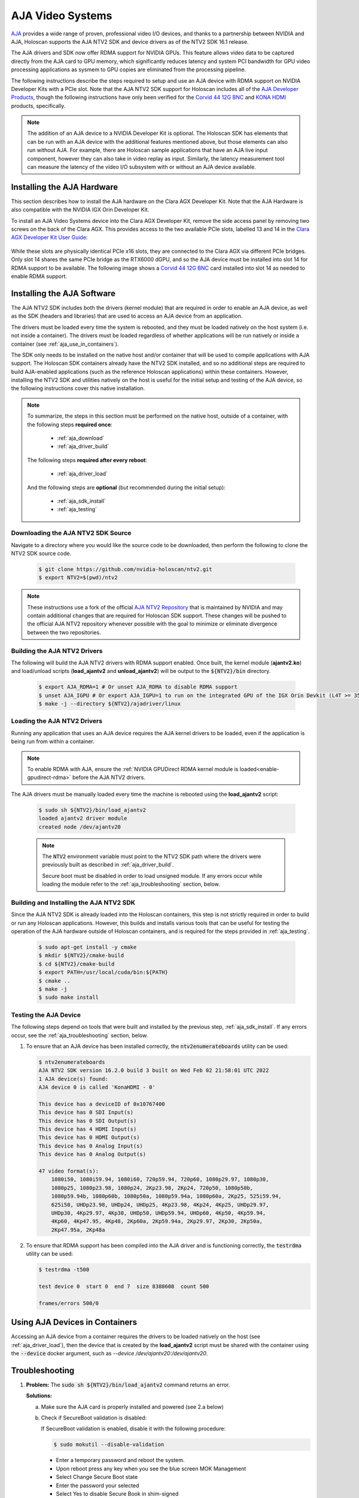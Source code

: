 .. _aja_video_systems:

AJA Video Systems
=================

`AJA`_ provides a wide range of proven, professional video I/O devices, and thanks to a
partnership between NVIDIA and AJA, Holoscan supports the AJA NTV2 SDK and device
drivers as of the NTV2 SDK 16.1 release.

The AJA drivers and SDK now offer RDMA support for NVIDIA GPUs. This feature allows
video data to be captured directly from the AJA card to GPU memory, which
significantly reduces latency and system PCI bandwidth for GPU video processing
applications as sysmem to GPU copies are eliminated from the processing
pipeline.

The following instructions describe the steps required to setup and use an AJA
device with RDMA support on NVIDIA Developer Kits with a PCIe slot. Note that the AJA NTV2
SDK support for Holoscan includes all of the `AJA Developer Products`_,
though the following instructions have only been verified for the `Corvid 44
12G BNC`_ and `KONA HDMI`_ products, specifically.

.. Note::

   The addition of an AJA device to a NVIDIA Developer Kit is
   optional. The Holoscan SDK has elements that can be run with an AJA device
   with the additional features mentioned above, but those elements can also
   run without AJA. For example, there are Holoscan sample applications that have
   an AJA live input component, however they can also take in video replay as
   input. Similarly, the latency measurement tool can measure the latency of
   the video I/O subsystem with or without an AJA device available.

.. _AJA: https://www.aja.com/
.. _AJA Developer Products: https://www.aja.com/family/developer
.. _Corvid 44 12G BNC: https://www.aja.com/products/corvid-44-12g-bnc
.. _KONA HDMI: https://www.aja.com/products/kona-hdmi


.. _aja_hardware_install:

Installing the AJA Hardware
---------------------------

This section describes how to install the AJA hardware on the Clara AGX Developer Kit.
Note that the AJA Hardware is also compatible with the NVIDIA IGX Orin Developer Kit.

To install an AJA Video Systems device into the Clara AGX Developer Kit, remove
the side access panel by removing two screws on the back of the Clara AGX. This
provides access to the two available PCIe slots, labelled 13 and 14 in the
`Clara AGX Developer Kit User Guide`_:

.. figure:: images/agx_pcie_slots.jpg
   :align: center

While these slots are physically identical PCIe x16 slots, they are connected
to the Clara AGX via different PCIe bridges. Only slot 14 shares the same PCIe
bridge as the RTX6000 dGPU, and so the AJA device must be installed into slot
14 for RDMA support to be available. The following image shows a `Corvid 44 12G
BNC`_ card installed into slot 14 as needed to enable RDMA support.

.. figure:: images/aja_card_installation.jpg
   :align: center
   :width: 90%

.. _Clara AGX Developer Kit User Guide: https://developer.nvidia.com/clara-agx-development-kit-user-guide
.. _NVidia IGX Orin Developer Kit User Guide: https://developer.nvidia.com/igx-orin-developer-kit-user-guide

.. _aja_software_install:

Installing the AJA Software
---------------------------

The AJA NTV2 SDK includes both the drivers (kernel module) that are required in
order to enable an AJA device, as well as the SDK (headers and libraries) that
are used to access an AJA device from an application.

The drivers must be loaded every time the system is rebooted, and they must be
loaded natively on the host system (i.e. not inside a container). The drivers
must be loaded regardless of whether applications will be run natively or
inside a container (see :ref:`aja_use_in_containers`).

The SDK only needs to be installed on the native host and/or container that
will be used to compile applications with AJA support. The Holoscan SDK
containers already have the NTV2 SDK installed, and so no additional steps
are required to build AJA-enabled applications (such as the reference Holoscan
applications) within these containers. However, installing the NTV2 SDK and
utilities natively on the host is useful for the initial setup and testing of
the AJA device, so the following instructions cover this native installation.

.. Note::

   To summarize, the steps in this section must be performed on the native host,
   outside of a container, with the following steps **required once**:

     * :ref:`aja_download`
     * :ref:`aja_driver_build`

   The following steps **required after every reboot**:

     * :ref:`aja_driver_load`

   And the following steps are **optional** (but recommended during the initial
   setup):

     * :ref:`aja_sdk_install`
     * :ref:`aja_testing`


.. _aja_download:

Downloading the AJA NTV2 SDK Source
~~~~~~~~~~~~~~~~~~~~~~~~~~~~~~~~~~~

Navigate to a directory where you would like the source code to be downloaded,
then perform the following to clone the NTV2 SDK source code.

   .. code-block:: sh

      $ git clone https://github.com/nvidia-holoscan/ntv2.git
      $ export NTV2=$(pwd)/ntv2

.. Note::

   These instructions use a fork of the official `AJA NTV2 Repository`_ that is
   maintained by NVIDIA and may contain additional changes that are required for
   Holoscan SDK support. These changes will be pushed to the official AJA NTV2
   repository whenever possible with the goal to minimize or eliminate
   divergence between the two repositories.

.. _AJA NTV2 Repository: https://github.com/aja-video/ntv2


.. _aja_driver_build:

Building the AJA NTV2 Drivers
~~~~~~~~~~~~~~~~~~~~~~~~~~~~~

The following will build the AJA NTV2 drivers with RDMA support enabled. Once
built, the kernel module (**ajantv2.ko**) and load/unload scripts
(**load_ajantv2** and **unload_ajantv2**) will be output to the
:code:`${NTV2}/bin` directory.

   .. code-block:: sh

      $ export AJA_RDMA=1 # Or unset AJA_RDMA to disable RDMA support
      $ unset AJA_IGPU # Or export AJA_IGPU=1 to run on the integrated GPU of the IGX Orin Devkit (L4T >= 35.4)
      $ make -j --directory ${NTV2}/ajadriver/linux


.. _aja_driver_load:

Loading the AJA NTV2 Drivers
~~~~~~~~~~~~~~~~~~~~~~~~~~~~

Running any application that uses an AJA device requires the AJA kernel drivers
to be loaded, even if the application is being run from within a container.

.. Note::

   To enable RDMA with AJA, ensure the :ref:`NVIDIA GPUDirect RDMA kernel module
   is loaded<enable-gpudirect-rdma>` before the AJA NTV2 drivers.

The AJA drivers must be manually loaded every time the machine is rebooted using the
**load_ajantv2** script:

   .. code-block:: sh

      $ sudo sh ${NTV2}/bin/load_ajantv2
      loaded ajantv2 driver module
      created node /dev/ajantv20

   .. Note::

      The :code:`NTV2` environment variable must point to the NTV2 SDK path
      where the drivers were previously built as described in
      :ref:`aja_driver_build`.

      Secure boot must be disabled in order to load unsigned module.
      If any errors occur while loading the module refer to the
      :ref:`aja_troubleshooting` section, below.


.. _aja_sdk_install:

Building and Installing the AJA NTV2 SDK
~~~~~~~~~~~~~~~~~~~~~~~~~~~~~~~~~~~~~~~~

Since the AJA NTV2 SDK is already loaded into the Holoscan containers,
this step is not strictly required in order to build or
run any Holoscan applications. However, this builds and installs various
tools that can be useful for testing the operation of the AJA hardware outside
of Holoscan containers, and is required for the steps provided in
:ref:`aja_testing`.

   .. code-block:: sh

      $ sudo apt-get install -y cmake
      $ mkdir ${NTV2}/cmake-build
      $ cd ${NTV2}/cmake-build
      $ export PATH=/usr/local/cuda/bin:${PATH}
      $ cmake ..
      $ make -j
      $ sudo make install


.. _aja_testing:

Testing the AJA Device
~~~~~~~~~~~~~~~~~~~~~~

The following steps depend on tools that were built and installed by the
previous step, :ref:`aja_sdk_install`. If any errors occur, see the
:ref:`aja_troubleshooting` section, below.

1. To ensure that an AJA device has been installed correctly, the
   :code:`ntv2enumerateboards` utility can be used:

   .. code-block:: sh

      $ ntv2enumerateboards
      AJA NTV2 SDK version 16.2.0 build 3 built on Wed Feb 02 21:58:01 UTC 2022
      1 AJA device(s) found:
      AJA device 0 is called 'KonaHDMI - 0'

      This device has a deviceID of 0x10767400
      This device has 0 SDI Input(s)
      This device has 0 SDI Output(s)
      This device has 4 HDMI Input(s)
      This device has 0 HDMI Output(s)
      This device has 0 Analog Input(s)
      This device has 0 Analog Output(s)

      47 video format(s):
          1080i50, 1080i59.94, 1080i60, 720p59.94, 720p60, 1080p29.97, 1080p30,
          1080p25, 1080p23.98, 1080p24, 2Kp23.98, 2Kp24, 720p50, 1080p50b,
          1080p59.94b, 1080p60b, 1080p50a, 1080p59.94a, 1080p60a, 2Kp25, 525i59.94,
          625i50, UHDp23.98, UHDp24, UHDp25, 4Kp23.98, 4Kp24, 4Kp25, UHDp29.97,
          UHDp30, 4Kp29.97, 4Kp30, UHDp50, UHDp59.94, UHDp60, 4Kp50, 4Kp59.94,
          4Kp60, 4Kp47.95, 4Kp48, 2Kp60a, 2Kp59.94a, 2Kp29.97, 2Kp30, 2Kp50a,
          2Kp47.95a, 2Kp48a

2. To ensure that RDMA support has been compiled into the AJA driver and is
   functioning correctly, the :code:`testrdma` utility can be used:

   .. code-block:: sh

      $ testrdma -t500

      test device 0  start 0  end 7  size 8388608  count 500

      frames/errors 500/0


.. _aja_use_in_containers:

Using AJA Devices in Containers
---------------------------------

Accessing an AJA device from a container requires the drivers to be loaded
natively on the host (see :ref:`aja_driver_load`), then the device that is
created by the **load_ajantv2** script must be shared with the container using
the :code:`--device` docker argument, such as `--device /dev/ajantv20:/dev/ajantv20`.


.. _aja_troubleshooting:

Troubleshooting
---------------
1. **Problem:** The :code:`sudo sh ${NTV2}/bin/load_ajantv2` command returns
   an error.

   **Solutions:**

   a. Make sure the AJA card is properly installed and powered (see 2.a below)

   b. Check if SecureBoot validation is disabled:

      .. code-block:: sh
         :emphasize-lines: 3

         $ sudo mokutil --sb-state
           SecureBoot enabled
           SecureBoot validation is disabled in shim

      If SecureBoot validation is enabled, disable it with the following procedure:

      .. code-block:: sh

         $ sudo mokutil --disable-validation

      * Enter a temporary password and reboot the system.
      * Upon reboot press any key when you see the blue screen MOK Management
      * Select Change Secure Boot state
      * Enter the password your selected
      * Select Yes to disable Secure Book in shim-signed
      * After reboot you can verify again that SecureBoot validation is disabled in shim.

2. **Problem:** The :code:`ntv2enumerateboards` command does not find any
   devices.

   **Solutions:**

   a. Make sure that the AJA device is installed properly and detected by the
      system (see :ref:`aja_hardware_install`):

      .. code-block:: sh
         :emphasize-lines: 3

         $ lspci
         0000:00:00.0 PCI bridge: NVIDIA Corporation Device 1ad0 (rev a1)
         0000:05:00.0 Multimedia video controller: AJA Video Device eb25 (rev 01)
         0000:06:00.0 PCI bridge: Mellanox Technologies Device 1976
         0000:07:00.0 PCI bridge: Mellanox Technologies Device 1976
         0000:08:00.0 VGA compatible controller: NVIDIA Corporation Device 1e30 (rev a1)

   b. Make sure that the AJA drivers are loaded properly (see
      :ref:`aja_driver_load`):

      .. code-block:: sh
         :emphasize-lines: 3

         $ lsmod
         Module                  Size  Used by
         ajantv2               610066  0
         nvidia_drm             54950  4
         mlx5_ib               170091  0
         nvidia_modeset       1250361  8 nvidia_drm
         ib_core               211721  1 mlx5_ib
         nvidia              34655210  315 nvidia_modeset

3. **Problem:** The :code:`testrdma` command outputs the following error:

      .. code-block:: sh

         error - GPU buffer lock failed

   **Solution:** The AJA drivers need to be compiled with RDMA support enabled.
   Follow the instructions in :ref:`aja_driver_build`, making sure not to skip
   the :code:`export AJA_RDMA=1` when building the drivers.

